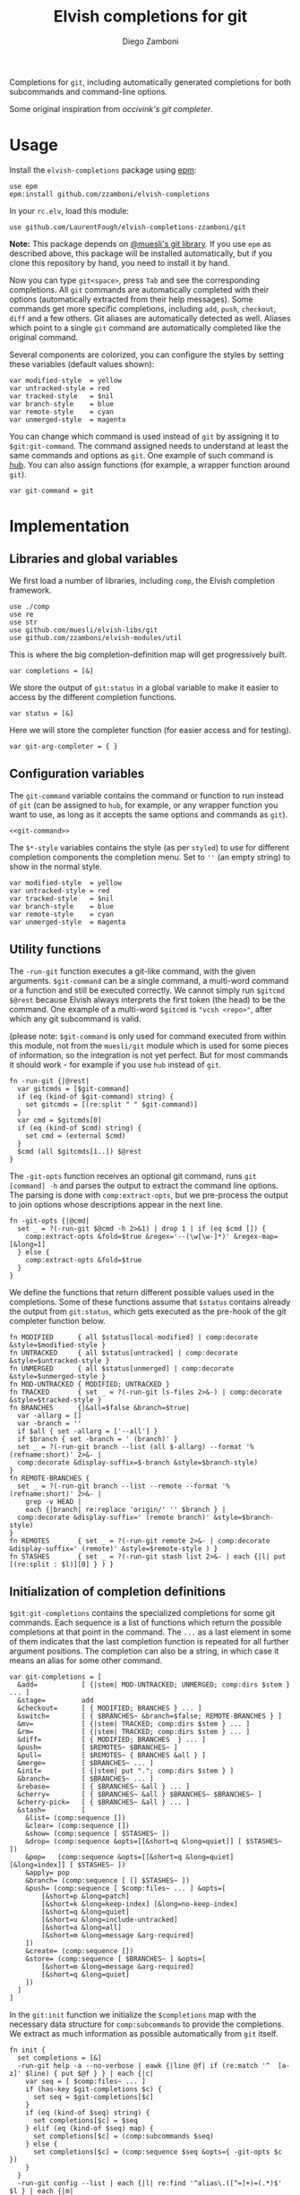 #+title: Elvish completions for git
#+author: Diego Zamboni
#+email: diego@zzamboni.org

#+name: module-summary
Completions for =git=, including automatically generated completions for both subcommands and command-line options.

Some original inspiration from [[ https://github.com/occivink/config/blob/master/.elvish/rc.elv.][occivink's git completer]].

* Table of Contents                                            :TOC:noexport:
- [[#usage][Usage]]
- [[#implementation][Implementation]]
  - [[#libraries-and-global-variables][Libraries and global variables]]
  - [[#configuration-variables][Configuration variables]]
  - [[#utility-functions][Utility functions]]
  - [[#initialization-of-completion-definitions][Initialization of completion definitions]]
- [[#test-suite][Test suite]]

* Usage

Install the =elvish-completions= package using [[https://elvish.io/ref/epm.html][epm]]:

#+begin_src elvish
use epm
epm:install github.com/zzamboni/elvish-completions
#+end_src

In your =rc.elv=, load this module:

#+begin_src elvish
use github.com/LaurentFough/elvish-completions-zzamboni/git
#+end_src

*Note:* This package depends on [[https://github.com/muesli/elvish-libs][@muesli's git library]]. If you use =epm= as described above, this package will be installed automatically, but if you clone this repository by hand, you need to install it by hand.

Now you can type =git<space>=, press ~Tab~ and see the corresponding completions. All =git= commands are automatically completed with their options (automatically extracted from their help messages). Some commands get more specific completions, including =add=, =push=, =checkout=, =diff= and a few others. Git aliases are automatically detected as well. Aliases which point to a single =git= command are automatically completed like the original command.

Several components are colorized, you can configure the styles by setting these variables (default values shown):

#+begin_src elvish :noweb-ref git-completion-styles
var modified-style  = yellow
var untracked-style = red
var tracked-style   = $nil
var branch-style    = blue
var remote-style    = cyan
var unmerged-style  = magenta
#+end_src

You can change which command is used instead of =git= by assigning it to =$git:git-command=. The command assigned needs to understand at least the same commands and options as =git=. One example of such command is [[https://hub.github.com/][hub]]. You can also assign functions (for example, a wrapper function around =git=).

#+begin_src elvish :noweb-ref git-command
var git-command = git
#+end_src

* Implementation
:PROPERTIES:
:header-args:elvish: :tangle (concat (file-name-sans-extension (buffer-file-name)) ".elv")
:header-args: :mkdirp yes :comments no
:END:

** Libraries and global variables

We first load a number of libraries, including =comp=, the Elvish completion framework.

#+begin_src elvish
  use ./comp
  use re
  use str
  use github.com/muesli/elvish-libs/git
  use github.com/zzamboni/elvish-modules/util
#+end_src

This is where the big completion-definition map will get progressively built.

#+begin_src elvish
  var completions = [&]
#+end_src

We store the output of =git:status= in a global variable to make it easier to access by the different completion functions.

#+begin_src elvish
  var status = [&]
#+end_src

Here we will store the completer function (for easier access and for testing).

#+begin_src elvish
  var git-arg-completer = { }
#+end_src

** Configuration variables

The =git-command= variable contains the command or function to run instead of =git= (can be assigned to =hub=, for example, or any wrapper function you want to use, as long as it accepts the same options and commands as =git=).

#+begin_src elvish :noweb yes
<<git-command>>
#+end_src

The =$*-style= variables contains the style (as per =styled=) to use for different completion components the completion menu. Set to =''= (an empty string) to show in the normal style.

#+begin_src elvish :noweb yes
  var modified-style  = yellow
  var untracked-style = red
  var tracked-style   = $nil
  var branch-style    = blue
  var remote-style    = cyan
  var unmerged-style  = magenta
#+end_src

** Utility functions

The =-run-git= function executes a git-like command, with the given arguments.  =$git-command= can be a single command, a multi-word command or a function and still be executed correctly. We cannot simply run =$gitcmd $@rest= because Elvish always interprets the first token (the head) to be the command.  One example of a multi-word =$gitcmd= is ="vcsh <repo>"=, after which any git subcommand is valid.

(please note: =$git-command= is only used for command executed from within this module, not from the =muesli/git= module which is used for some pieces of information, so the integration is not yet perfect. But for most commands it should work - for example if you use =hub= instead of =git=.

#+begin_src elvish
  fn -run-git {|@rest|
    var gitcmds = [$git-command]
    if (eq (kind-of $git-command) string) {
      set gitcmds = [(re:split " " $git-command)]
    }
    var cmd = $gitcmds[0]
    if (eq (kind-of $cmd) string) {
      set cmd = (external $cmd)
    }
    $cmd (all $gitcmds[1..]) $@rest
  }
#+end_src

The =-git-opts= function receives an optional git command, runs =git [command] -h= and parses the output to extract the command line options. The parsing is done with =comp:extract-opts=, but we pre-process the output to join options whose descriptions appear in the next line.

#+begin_src elvish
  fn -git-opts {|@cmd|
    set _ = ?(-run-git $@cmd -h 2>&1) | drop 1 | if (eq $cmd []) {
      comp:extract-opts &fold=$true &regex='--(\w[\w-]*)' &regex-map=[&long=1]
    } else {
      comp:extract-opts &fold=$true
    }
  }
#+end_src

We define the functions that return different possible values used in the completions. Some of these functions assume that =$status= contains already the output from =git:status=, which gets executed as the pre-hook of the git completer function below.

#+begin_src elvish
  fn MODIFIED      { all $status[local-modified] | comp:decorate &style=$modified-style }
  fn UNTRACKED     { all $status[untracked] | comp:decorate &style=$untracked-style }
  fn UNMERGED      { all $status[unmerged] | comp:decorate &style=$unmerged-style }
  fn MOD-UNTRACKED { MODIFIED; UNTRACKED }
  fn TRACKED       { set _ = ?(-run-git ls-files 2>&-) | comp:decorate &style=$tracked-style }
  fn BRANCHES      {|&all=$false &branch=$true|
    var -allarg = []
    var -branch = ''
    if $all { set -allarg = ['--all'] }
    if $branch { set -branch = ' (branch)' }
    set _ = ?(-run-git branch --list (all $-allarg) --format '%(refname:short)' 2>&- |
    comp:decorate &display-suffix=$-branch &style=$branch-style)
  }
  fn REMOTE-BRANCHES {
    set _ = ?(-run-git branch --list --remote --format '%(refname:short)' 2>&- |
      grep -v HEAD |
      each {|branch| re:replace 'origin/' '' $branch } |
    comp:decorate &display-suffix=' (remote branch)' &style=$branch-style)
  }
  fn REMOTES       { set _ = ?(-run-git remote 2>&- | comp:decorate &display-suffix=' (remote)' &style=$remote-style ) }
  fn STASHES       { set _ = ?(-run-git stash list 2>&- | each {|l| put [(re:split : $l)][0] } ) }
#+end_src

** Initialization of completion definitions

=$git:git-completions= contains the specialized completions for some git commands. Each sequence is a list of functions which return the possible completions at that point in the command. The =...= as a last element in some of them indicates that the last completion function is repeated for all further argument positions. The completion can also be a string, in which case it means an alias for some other command.

#+begin_src elvish
  var git-completions = [
    &add=           [ {|stem| MOD-UNTRACKED; UNMERGED; comp:dirs $stem } ... ]
    &stage=         add
    &checkout=      [ { MODIFIED; BRANCHES } ... ]
    &switch=        [ { $BRANCHES~ &branch=$false; REMOTE-BRANCHES } ]
    &mv=            [ {|stem| TRACKED; comp:dirs $stem } ... ]
    &rm=            [ {|stem| TRACKED; comp:dirs $stem } ... ]
    &diff=          [ { MODIFIED; BRANCHES  } ... ]
    &push=          [ $REMOTES~ $BRANCHES~ ]
    &pull=          [ $REMOTES~ { BRANCHES &all } ]
    &merge=         [ $BRANCHES~ ... ]
    &init=          [ {|stem| put "."; comp:dirs $stem } ]
    &branch=        [ $BRANCHES~ ... ]
    &rebase=        [ { $BRANCHES~ &all } ... ]
    &cherry=        [ { $BRANCHES~ &all } $BRANCHES~ $BRANCHES~ ]
    &cherry-pick=   [ { $BRANCHES~ &all } ... ]
    &stash=         [
      &list= (comp:sequence [])
      &clear= (comp:sequence [])
      &show= (comp:sequence [ $STASHES~ ])
      &drop= (comp:sequence &opts=[[&short=q &long=quiet]] [ $STASHES~ ])
      &pop=   (comp:sequence &opts=[[&short=q &long=quiet] [&long=index]] [ $STASHES~ ])
      &apply= pop
      &branch= (comp:sequence [ [] $STASHES~ ])
      &push= (comp:sequence [ $comp:files~ ... ] &opts=[
          [&short=p &long=patch]
          [&short=k &long=keep-index] [&long=no-keep-index]
          [&short=q &long=quiet]
          [&short=u &long=include-untracked]
          [&short=a &long=all]
          [&short=m &long=message &arg-required]
      ])
      &create= (comp:sequence [])
      &store= (comp:sequence [ $BRANCHES~ ] &opts=[
          [&short=m &long=message &arg-required]
          [&short=q &long=quiet]
      ])
    ]
  ]
#+end_src

In the =git:init= function we initialize the =$completions= map with the necessary data structure for =comp:subcommands= to provide the completions. We extract as much information as possible automatically from =git= itself.

#+begin_src elvish :noweb yes
  fn init {
    set completions = [&]
    -run-git help -a --no-verbose | eawk {|line @f| if (re:match '^  [a-z]' $line) { put $@f } } | each {|c|
      var seq = [ $comp:files~ ... ]
      if (has-key $git-completions $c) {
        set seq = $git-completions[$c]
      }
      if (eq (kind-of $seq) string) {
        set completions[$c] = $seq
      } elif (eq (kind-of $seq) map) {
        set completions[$c] = (comp:subcommands $seq)
      } else {
        set completions[$c] = (comp:sequence $seq &opts={ -git-opts $c })
      }
    }
    -run-git config --list | each {|l| re:find '^alias\.([^=]+)=(.*)$' $l } | each {|m|
      var alias target = $m[groups][1 2][text]
      if (has-key $completions $target) {
        set completions[$alias] = $target
      } else {
        set completions[$alias] = (comp:sequence [])
      }
    }
    set git-arg-completer = (comp:subcommands $completions ^
      &pre-hook={|@_| set status = (git:status) } &opts={ -git-opts }
    )
    set edit:completion:arg-completer[git] = $git-arg-completer
  }
#+end_src

Next , we fetch the list of valid git commands from the output of =git help -a=, and store the corresponding completion sequences in =$completions=. All of them are configured to produce  completions for their options, as extracted by the =-git-opts= function. Commands that have corresponding definitions in =$git-completions= get them, otherwise they get the generic filename completer.

#+begin_src elvish :noweb-ref init-git-commands :tangle no
-run-git help -a --no-verbose | eawk [line @f]{ if (re:match '^  [a-z]' $line) { put $@f } } | each [c]{
  seq = [ $comp:files~ ... ]
  if (has-key $git-completions $c) {
    seq = $git-completions[$c]
  }
  if (eq (kind-of $seq) string) {
    completions[$c] = $seq
  } elif (eq (kind-of $seq) map) {
    completions[$c] = (comp:subcommands $seq)
  } else {
    completions[$c] = (comp:sequence $seq &opts={ -git-opts $c })
  }
}
#+end_src

Next, we parse the defined aliases from the output of =git config --list=. We store the aliases in =completions= as well, but we check if an alias points to another valid command. In this case, we store the name of the target command as its value, which =comp:expand= interprets as "use the completions from the target command". If an alias does not expand to another existing command, we set up its completions as empty.

#+begin_src elvish :noweb-ref init-git-aliases :tangle no
-run-git config --list | each [l]{ re:find '^alias\.([^=]+)=(.*)$' $l } | each [m]{
  alias target = $m[groups][1 2][text]
  if (has-key $completions $target) {
    completions[$alias] = $target
  } else {
    completions[$alias] = (comp:sequence [])
  }
}
#+end_src

We setup the completer by assigning the function to the corresponding element of =$edit:completion:arg-completer=.

#+begin_src elvish :noweb-ref setup-completer :tangle no
git-arg-completer = (comp:subcommands $completions ^
  &pre-hook=[@_]{ status = (git:status) } &opts={ -git-opts }
)
edit:completion:arg-completer[git] = $git-arg-completer
#+end_src

We run =init= by default on load, although it can be re-run if you change any configuration variables (most notably =git:git-command=).

#+begin_src elvish
  init
#+end_src

* Test suite
:PROPERTIES:
:header-args:elvish: :tangle (concat (file-name-sans-extension (buffer-file-name)) "_test.elv")
:header-args: :mkdirp yes :comments no
:END:

#+begin_src elvish
  use github.com/LaurentFough/elvish-completions-zzamboni/git
  use github.com/zzamboni/elvish-modules/test

  var cmds = ($git:git-arg-completer git '')

  (test:set github.com/LaurentFough/elvish-completions-zzamboni/git
    (test:set "common top-level commands"
      (test:check { has-value $cmds add })
      (test:check { has-value $cmds checkout })
      (test:check { has-value $cmds commit })
    )
  )
#+end_src
